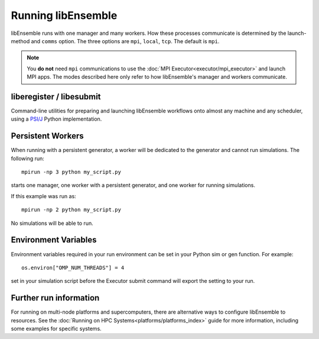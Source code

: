 .. _running-libe:

Running libEnsemble
===================

libEnsemble runs with one manager and many workers. How these processes communicate
is determined by the launch-method and ``comms`` option. The
three options are ``mpi``, ``local``, ``tcp``. The default is ``mpi``.

.. note::
    You **do not** need ``mpi`` communications to use the
    :doc:`MPI Executor<executor/mpi_executor>` and launch MPI apps.
    The modes described here only refer to how libEnsemble's manager and
    workers communicate.

.. tab-set::

    .. tab-item:: MPI Comms

        Requires mpi4py_ and an MPI runtime via launching your script with an MPI runner::

            mpirun -np N python myscript.py

        where ``N`` is the number of processes. This will launch one manager and
        ``N-1`` workers.

        MPI works on standalone and multi-node systems, potentially scales the best, and
        the distribution of processes is highly customizable.

        **Limitations of MPI mode**

        If launching MPI applications from workers, then MPI is nested. **This is not
        supported with Open MPI**. This can be overcome by using a proxy launcher
        (see :doc:`Balsam<executor/balsam_2_executor>`). This nesting does work
        with MPICH_ and its derivative MPI implementations.

        Don't use MPI comms when running on the **launch** nodes of three-tier
        systems (e.g. Theta/Summit). In that case ``local`` mode is recommended.

    .. tab-item:: Local Comms

        Uses Python's built-in multiprocessing_ module.
        The ``comms`` type ``local`` and number of workers ``nworkers`` may
        be provided in :ref:`libE_specs<datastruct-libe-specs>`.
        Then run::

            python myscript.py

        Or, if the script uses the :doc:`parse_args()<utilities>` function
        or an :class:`Ensemble<libensemble.api.Ensemble>` object with ``Ensemble(parse_args=True)``,
        you can specify these on the command line::

            python myscript.py --comms local --nworkers N

        This will launch one manager and ``N`` workers.

        libEnsemble will run on **one node** in this scenario. To disallow
        this node from app-launches (if running libEnsemble on a compute node),
        set ``libE_specs["dedicated_mode"] = True``.

        This mode is often used to run on a **launch** node of a three-tier
        system (e.g. Theta/Summit), ensuring the whole compute-node allocation is available for
        launching apps. Make sure there are no imports of ``mpi4py`` in your Python scripts.

        On macOS and Windows, Python's default multiprocessing method is ``"spawn"`` instead
        of ``"fork"``; to resolve many related issues, place code from ``libE()`` or ``.run()`` onward in
        an ``if __name__ == "__main__":`` block.

        **Limitations of local mode**

        - Workers cannot be distributed across nodes
        - In some scenarios, any import of ``mpi4py`` will cause this to break.
        - Does not have the potential scaling of MPI mode, but is sufficient for most users.

    .. tab-item:: TCP Comms

        Run the Manager on one system and launch workers to remote
        systems or nodes over TCP. Configure through
        :class:`libE_specs<libensemble.specs.LibeSpecs>`, or on the command line
        if using an :class:`Ensemble<libensemble.api.Ensemble>` object with ``Ensemble(parse_args=True)``,

        **Reverse-ssh interface**

        Set ``comms`` to ``ssh`` to launch workers on remote ssh-accessible systems. This
        colocates workers, functions, and any applications. User
        functions can also be persistent, unlike when launching remote functions via :ref:`Globus Compute<funcx_ref>`.

        The remote working directory and Python need to be specified. This may resemble::

            python myscript.py --comms ssh --workers machine1 machine2 --worker_pwd /home/workers --worker_python /home/.conda/.../python

        **Limitations of TCP mode**

        - There cannot be two calls to ``libE()`` or ``Ensemble.run()`` in the same script.

.. _liberegister:

liberegister / libesubmit
-------------------------

Command-line utilities for preparing and launching libEnsemble workflows onto almost
any machine and any scheduler, using a `PSI/J`_ Python implementation.

.. tab-set::

    .. tab-item:: liberegister

        Creates an initial, platform-independent PSI/J serialization of a libEnsemble submission. Run this utility on
        a script::

            liberegister my_calling_script.py --comms local --nworkers 4

        This produces an initial ``my_calling_script.json`` serialization conforming to PSI/J's specification:

        .. dropdown:: `my_calling_script.json`

            .. code-block:: JSON

                {
                    "version": 0.1,
                    "type": "JobSpec",
                    "data": {
                        "name": "libe-job",
                        "executable": "python",
                        "arguments": [
                            "my_calling_script.py",
                            "--comms",
                            "local",
                            "--nworkers",
                            "4"
                        ],
                        "directory": null,
                        "inherit_environment": true,
                        "environment": {
                            "PYTHONNOUSERSITE": "1"
                        },
                        "stdin_path": null,
                        "stdout_path": null,
                        "stderr_path": null,
                        "resources": {
                            "node_count": 1,
                            "process_count": null,
                            "process_per_node": null,
                            "cpu_cores_per_process": null,
                            "gpu_cores_per_process": null,
                            "exclusive_node_use": true
                        },
                        "attributes": {
                            "duration": "30",
                            "queue_name": null,
                            "project_name": null,
                            "reservation_id": null,
                            "custom_attributes": {}
                        },
                        "launcher": null
                    }
                }

    .. tab-item:: libesubmit

        Further parameterizes a serialization, and submits a corresponding Job to the specified scheduler::

            libesubmit my_calling_script.json -q debug -A project -s slurm --nnodes 8

        Results in::

            *** libEnsemble 0.9.3 ***
            Imported PSI/J serialization: my_calling_script.json. Preparing submission...
            Calling script: my_calling_script.py
            ...found! Proceeding.
            Submitting Job!: Job[id=ce4ead75-a3a4-42a3-94ff-c44b3b2c7e61, native_id=None, executor=None, status=JobStatus[NEW, time=1658167808.5125017]]

            $ squeue --long --users=user
            Mon Jul 18 13:10:15 2022
                    JOBID PARTITION     NAME     USER    STATE       TIME TIME_LIMI  NODES NODELIST(REASON)
                2508936    debug  ce4ead75     user  PENDING       0:00     30:00      8 (Priority)

        This also produces a Job-specific representation, e.g:

        .. dropdown:: 8ba9de56.my_calling_script.json

            .. code-block:: JSON

                {
                    "version": 0.1,
                    "type": "JobSpec",
                    "data": {
                        "name": "libe-job",
                        "executable": "/Users/jnavarro/miniconda3/envs/libe/bin/python3.8",
                        "arguments": [
                            "my_calling_script.py",
                            "--comms",
                            "local",
                            "--nworkers",
                            "4"
                        ],
                        "directory": "/home/user/libensemble/scratch",
                        "inherit_environment": true,
                        "environment": {
                            "PYTHONNOUSERSITE": "1"
                        },
                        "stdin_path": null,
                        "stdout_path": "8ba9de56.my_calling_script.out",
                        "stderr_path": "8ba9de56.my_calling_script.err",
                        "resources": {
                            "node_count": 8,
                            "process_count": null,
                            "process_per_node": null,
                            "cpu_cores_per_process": null,
                            "gpu_cores_per_process": null,
                            "exclusive_node_use": true
                        },
                        "attributes": {
                            "duration": "30",
                            "queue_name": "debug",
                            "project_name": "project",
                            "reservation_id": null,
                            "custom_attributes": {}
                        },
                        "launcher": null
                    }
                }

        If libesubmit is run on a ``.json`` serialization from liberegister and can't find the
        specified calling script, it'll help search for matching candidate scripts.

.. _PSI/J: https://exaworks.org/psij

Persistent Workers
------------------
.. _persis_worker:

When running with a persistent generator, a worker will be dedicated
to the generator and cannot run simulations. The following run::

    mpirun -np 3 python my_script.py

starts one manager, one worker with a persistent generator, and one worker for running simulations.

If this example was run as::

    mpirun -np 2 python my_script.py

No simulations will be able to run.

Environment Variables
---------------------

Environment variables required in your run environment can be set in your Python sim or gen function.
For example::

    os.environ["OMP_NUM_THREADS"] = 4

set in your simulation script before the Executor submit command will export the setting to your run.

Further run information
-----------------------

For running on multi-node platforms and supercomputers, there are alternative ways to configure
libEnsemble to resources. See the :doc:`Running on HPC Systems<platforms/platforms_index>`
guide for more information, including some examples for specific systems.

.. _mpi4py: https://mpi4py.readthedocs.io/en/stable/
.. _MPICH: https://www.mpich.org/
.. _multiprocessing: https://docs.python.org/3/library/multiprocessing.html
